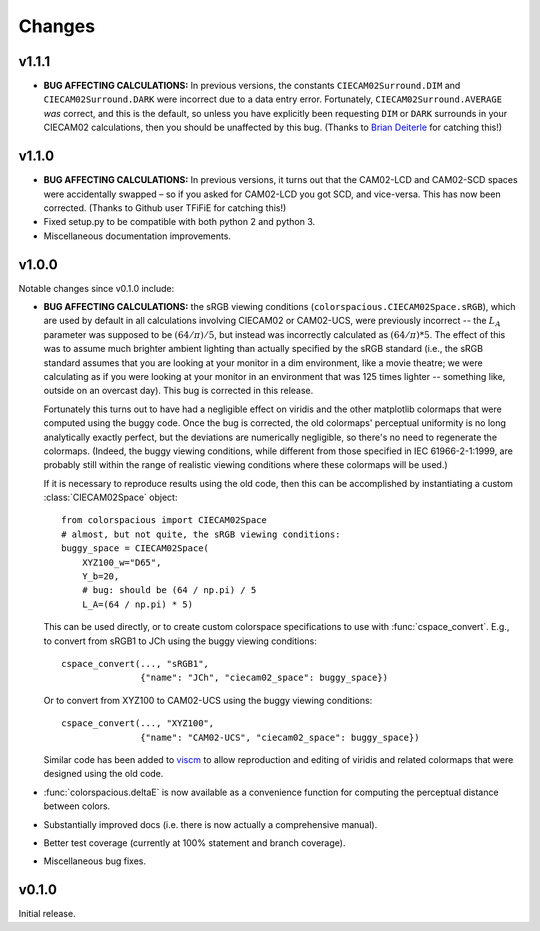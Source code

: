 Changes
=======

v1.1.1
------

.. image:: https://zenodo.org/badge/DOI/10.5281/zenodo.1211038.svg
   :target: https://doi.org/10.5281/zenodo.1211038

* **BUG AFFECTING CALCULATIONS:** In previous versions, the constants
  ``CIECAM02Surround.DIM`` and ``CIECAM02Surround.DARK`` were
  incorrect due to a data entry error. Fortunately,
  ``CIECAM02Surround.AVERAGE`` *was* correct, and this is the default,
  so unless you have explicitly been requesting ``DIM`` or ``DARK``
  surrounds in your CIECAM02 calculations, then you should be
  unaffected by this bug. (Thanks to `Brian Deiterle
  <https://github.com/briend>`__ for catching this!)


v1.1.0
------

.. image:: https://zenodo.org/badge/DOI/10.5281/zenodo.165867.svg
   :target: https://doi.org/10.5281/zenodo.165867

* **BUG AFFECTING CALCULATIONS:** In previous versions, it turns out
  that the CAM02-LCD and CAM02-SCD spaces were accidentally swapped –
  so if you asked for CAM02-LCD you got SCD, and vice-versa. This has
  now been corrected. (Thanks to Github user TFiFiE for catching
  this!)

* Fixed setup.py to be compatible with both python 2 and python 3.

* Miscellaneous documentation improvements.


v1.0.0
------

.. image:: https://zenodo.org/badge/doi/10.5281/zenodo.33086.svg
   :target: http://dx.doi.org/10.5281/zenodo.33086

Notable changes since v0.1.0 include:

* **BUG AFFECTING CALCULATIONS:** the sRGB viewing conditions
  (``colorspacious.CIECAM02Space.sRGB``), which are used by default in
  all calculations involving CIECAM02 or CAM02-UCS, were previously
  incorrect -- the :math:`L_A` parameter was supposed to be :math:`(64
  / \pi) / 5`, but instead was incorrectly calculated as :math:`(64 /
  \pi) * 5`. The effect of this was to assume much brighter ambient
  lighting than actually specified by the sRGB standard (i.e., the
  sRGB standard assumes that you are looking at your monitor in a dim
  environment, like a movie theatre; we were calculating as if you
  were looking at your monitor in an environment that was 125 times
  lighter -- something like, outside on an overcast day). This bug is
  corrected in this release.

  Fortunately this turns out to have had a negligible effect on
  viridis and the other matplotlib colormaps that were computed using
  the buggy code. Once the bug is corrected, the old colormaps'
  perceptual uniformity is no long analytically exactly perfect, but
  the deviations are numerically negligible, so there's no need to
  regenerate the colormaps. (Indeed, the buggy viewing conditions,
  while different from those specified in IEC 61966-2-1:1999, are
  probably still within the range of realistic viewing conditions
  where these colormaps will be used.)

  If it is necessary to reproduce results using the old code, then
  this can be accomplished by instantiating a custom
  :class:`CIECAM02Space` object::

      from colorspacious import CIECAM02Space
      # almost, but not quite, the sRGB viewing conditions:
      buggy_space = CIECAM02Space(
          XYZ100_w="D65",
          Y_b=20,
          # bug: should be (64 / np.pi) / 5
          L_A=(64 / np.pi) * 5)

  This can be used directly, or to create custom colorspace
  specifications to use with :func:`cspace_convert`. E.g., to convert
  from sRGB1 to JCh using the buggy viewing conditions::

      cspace_convert(..., "sRGB1",
                     {"name": "JCh", "ciecam02_space": buggy_space})

  Or to convert from XYZ100 to CAM02-UCS using the buggy viewing
  conditions::

      cspace_convert(..., "XYZ100",
                     {"name": "CAM02-UCS", "ciecam02_space": buggy_space})

  Similar code has been added to `viscm
  <https://github.com/matplotlib/viscm>`_ to allow reproduction and
  editing of viridis and related colormaps that were designed using
  the old code.

* :func:`colorspacious.deltaE` is now available as a convenience
  function for computing the perceptual distance between colors.

* Substantially improved docs (i.e. there is now actually a
  comprehensive manual).

* Better test coverage (currently at 100% statement and branch
  coverage).

* Miscellaneous bug fixes.


v0.1.0
------

Initial release.
